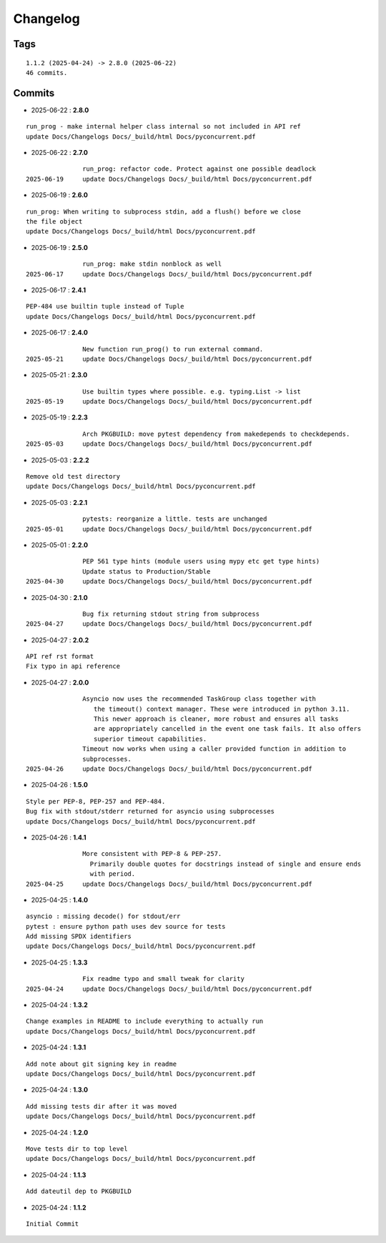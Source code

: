 =========
Changelog
=========

Tags
====

::

	1.1.2 (2025-04-24) -> 2.8.0 (2025-06-22)
	46 commits.

Commits
=======


* 2025-06-22  : **2.8.0**

::

                run_prog - make internal helper class internal so not included in API ref
                update Docs/Changelogs Docs/_build/html Docs/pyconcurrent.pdf

* 2025-06-22  : **2.7.0**

::

                run_prog: refactor code. Protect against one possible deadlock
 2025-06-19     update Docs/Changelogs Docs/_build/html Docs/pyconcurrent.pdf

* 2025-06-19  : **2.6.0**

::

                run_prog: When writing to subprocess stdin, add a flush() before we close
                the file object
                update Docs/Changelogs Docs/_build/html Docs/pyconcurrent.pdf

* 2025-06-19  : **2.5.0**

::

                run_prog: make stdin nonblock as well
 2025-06-17     update Docs/Changelogs Docs/_build/html Docs/pyconcurrent.pdf

* 2025-06-17  : **2.4.1**

::

                PEP-484 use builtin tuple instead of Tuple
                update Docs/Changelogs Docs/_build/html Docs/pyconcurrent.pdf

* 2025-06-17  : **2.4.0**

::

                New function run_prog() to run external command.
 2025-05-21     update Docs/Changelogs Docs/_build/html Docs/pyconcurrent.pdf

* 2025-05-21  : **2.3.0**

::

                Use builtin types where possible. e.g. typing.List -> list
 2025-05-19     update Docs/Changelogs Docs/_build/html Docs/pyconcurrent.pdf

* 2025-05-19  : **2.2.3**

::

                Arch PKGBUILD: move pytest dependency from makedepends to checkdepends.
 2025-05-03     update Docs/Changelogs Docs/_build/html Docs/pyconcurrent.pdf

* 2025-05-03  : **2.2.2**

::

                Remove old test directory
                update Docs/Changelogs Docs/_build/html Docs/pyconcurrent.pdf

* 2025-05-03  : **2.2.1**

::

                pytests: reorganize a little. tests are unchanged
 2025-05-01     update Docs/Changelogs Docs/_build/html Docs/pyconcurrent.pdf

* 2025-05-01  : **2.2.0**

::

                PEP 561 type hints (module users using mypy etc get type hints)
                Update status to Production/Stable
 2025-04-30     update Docs/Changelogs Docs/_build/html Docs/pyconcurrent.pdf

* 2025-04-30  : **2.1.0**

::

                Bug fix returning stdout string from subprocess
 2025-04-27     update Docs/Changelogs Docs/_build/html Docs/pyconcurrent.pdf

* 2025-04-27  : **2.0.2**

::

                API ref rst format
                Fix typo in api reference

* 2025-04-27  : **2.0.0**

::

                Asyncio now uses the recommended TaskGroup class together with
                   the timeout() context manager. These were introduced in python 3.11.
                   This newer approach is cleaner, more robust and ensures all tasks
                   are appropriately cancelled in the event one task fails. It also offers
                   superior timeout capabilities.
                Timeout now works when using a caller provided function in addition to
                subprocesses.
 2025-04-26     update Docs/Changelogs Docs/_build/html Docs/pyconcurrent.pdf

* 2025-04-26  : **1.5.0**

::

                Style per PEP-8, PEP-257 and PEP-484.
                Bug fix with stdout/stderr returned for asyncio using subprocesses
                update Docs/Changelogs Docs/_build/html Docs/pyconcurrent.pdf

* 2025-04-26  : **1.4.1**

::

                More consistent with PEP-8 & PEP-257.
                  Primarily double quotes for docstrings instead of single and ensure ends
                  with period.
 2025-04-25     update Docs/Changelogs Docs/_build/html Docs/pyconcurrent.pdf

* 2025-04-25  : **1.4.0**

::

                asyncio : missing decode() for stdout/err
                pytest : ensure python path uses dev source for tests
                Add missing SPDX identifiers
                update Docs/Changelogs Docs/_build/html Docs/pyconcurrent.pdf

* 2025-04-25  : **1.3.3**

::

                Fix readme typo and small tweak for clarity
 2025-04-24     update Docs/Changelogs Docs/_build/html Docs/pyconcurrent.pdf

* 2025-04-24  : **1.3.2**

::

                Change examples in README to include everything to actually run
                update Docs/Changelogs Docs/_build/html Docs/pyconcurrent.pdf

* 2025-04-24  : **1.3.1**

::

                Add note about git signing key in readme
                update Docs/Changelogs Docs/_build/html Docs/pyconcurrent.pdf

* 2025-04-24  : **1.3.0**

::

                Add missing tests dir after it was moved
                update Docs/Changelogs Docs/_build/html Docs/pyconcurrent.pdf

* 2025-04-24  : **1.2.0**

::

                Move tests dir to top level
                update Docs/Changelogs Docs/_build/html Docs/pyconcurrent.pdf

* 2025-04-24  : **1.1.3**

::

                Add dateutil dep to PKGBUILD

* 2025-04-24  : **1.1.2**

::

                Initial Commit


